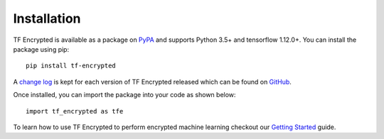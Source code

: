 Installation
=============

TF Encrypted is available as a package on `PyPA`_ and supports Python 3.5+ and tensorflow 1.12.0+. You can install the package using pip::

   pip install tf-encrypted

A `change log`_ is kept for each version of TF Encrypted released which can be found on `GitHub`_.

Once installed, you can import the package into your code as shown below::

   import tf_encrypted as tfe

To learn how to use TF Encrypted to perform encrypted machine learning checkout our `Getting Started`_ guide.

.. _PyPA: https://pypi.org/project/tf-encrypted
.. _Getting Started: getting_started.html
.. _change log: https://github.com/mortendahl/tf-encrypted/blob/master/CHANGELOG.md
.. _GitHub: https://github.com/mortendahl/tf-encrypted
